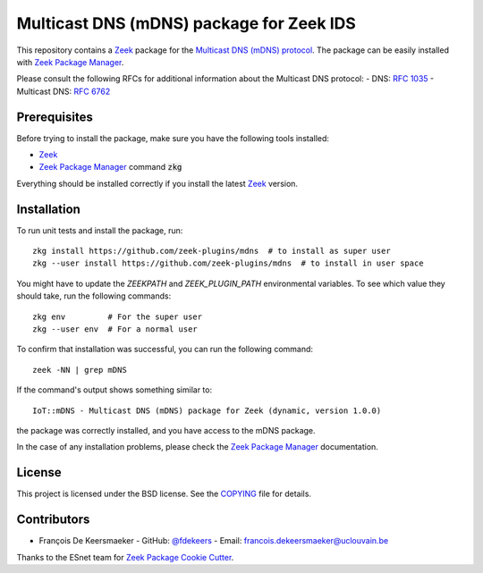 Multicast DNS (mDNS) package for Zeek IDS
================================================


This repository contains a `Zeek <https://zeek.org/>`_ package for the `Multicast DNS (mDNS) protocol <https://en.wikipedia.org/wiki/Multicast_DNS>`_.
The package can be easily installed with `Zeek Package Manager <https://docs.zeek.org/projects/package-manager/en/stable/>`_.

Please consult the following RFCs for additional information about the Multicast DNS protocol:
- DNS: `RFC 1035 <https://datatracker.ietf.org/doc/html/rfc1035>`_
- Multicast DNS: `RFC 6762 <https://datatracker.ietf.org/doc/html/rfc6762>`_


Prerequisites
-------------

Before trying to install the package, make sure you have the following tools installed:

- `Zeek <https://zeek.org/>`_
- `Zeek Package Manager <https://docs.zeek.org/projects/package-manager/en/stable/>`_ command :code:`zkg`

Everything should be installed correctly if you install the latest `Zeek <https://zeek.org/>`_ version.


Installation
----------

To run unit tests and install the package, run::

      zkg install https://github.com/zeek-plugins/mdns  # to install as super user
      zkg --user install https://github.com/zeek-plugins/mdns  # to install in user space


You might have to update the `ZEEKPATH` and `ZEEK_PLUGIN_PATH` environmental variables.
To see which value they should take, run the following commands::

      zkg env         # For the super user
      zkg --user env  # For a normal user


To confirm that installation was successful, you can run the following command::

      zeek -NN | grep mDNS


If the command's output shows something similar to::

      IoT::mDNS - Multicast DNS (mDNS) package for Zeek (dynamic, version 1.0.0)

the package was correctly installed, and you have access to the mDNS package.

In the case of any installation problems, please check the `Zeek Package Manager <https://docs.zeek.org/projects/package-manager/en/stable/>`_ documentation.


License
-------

This project is licensed under the BSD license. See the `COPYING <COPYING>`_ file for details.


Contributors
------------


- François De Keersmaeker
  - GitHub: `@fdekeers <https://github.com/fdekeers>`_
  - Email: francois.dekeersmaeker@uclouvain.be

Thanks to the ESnet team for `Zeek Package Cookie Cutter <https://github.com/esnet/cookiecutter-zeekpackage>`_.
